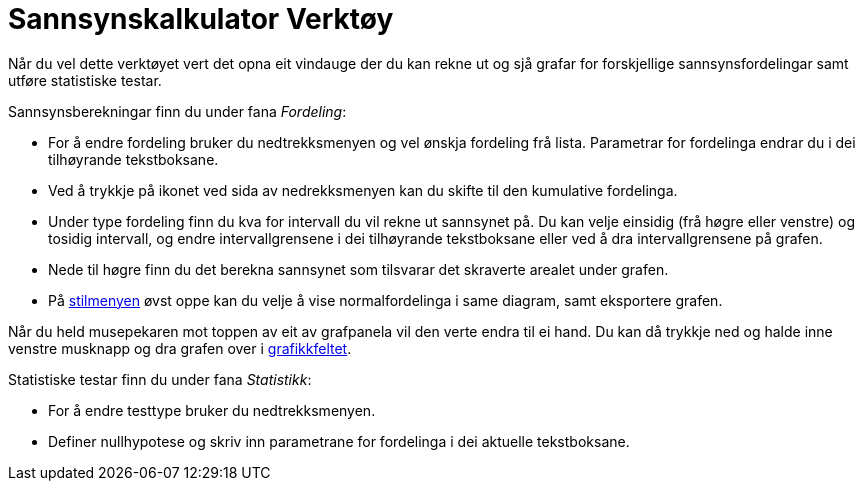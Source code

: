 = Sannsynskalkulator Verktøy
:page-en: Probability_Calculator
ifdef::env-github[:imagesdir: /nn/modules/ROOT/assets/images]

Når du vel dette verktøyet vert det opna eit vindauge der du kan rekne ut og sjå grafar for forskjellige
sannsynsfordelingar samt utføre statistiske testar.

Sannsynsberekningar finn du under fana _Fordeling_:

* For å endre fordeling bruker du nedtrekksmenyen og vel ønskja fordeling frå lista. Parametrar for fordelinga endrar du
i dei tilhøyrande tekstboksane.
* Ved å trykkje på ikonet ved sida av nedrekksmenyen kan du skifte til den kumulative fordelinga.
* Under type fordeling finn du kva for intervall du vil rekne ut sannsynet på. Du kan velje einsidig (frå høgre eller
venstre) og tosidig intervall, og endre intervallgrensene i dei tilhøyrande tekstboksane eller ved å dra
intervallgrensene på grafen.
* Nede til høgre finn du det berekna sannsynet som tilsvarar det skraverte arealet under grafen.
* På xref:/Oppsett.adoc[stilmenyen] øvst oppe kan du velje å vise normalfordelinga i same diagram, samt eksportere
grafen.

Når du held musepekaren mot toppen av eit av grafpanela vil den verte endra til ei hand. Du kan då trykkje ned og halde
inne venstre musknapp og dra grafen over i xref:/Grafikkfelt.adoc[grafikkfeltet].

Statistiske testar finn du under fana _Statistikk_:

* For å endre testtype bruker du nedtrekksmenyen.
* Definer nullhypotese og skriv inn parametrane for fordelinga i dei aktuelle tekstboksane.
